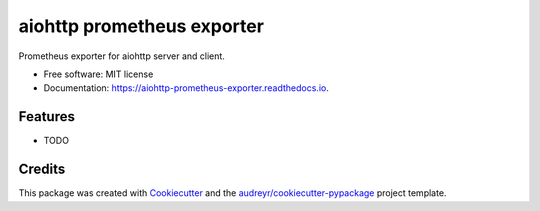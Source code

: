 ===========================
aiohttp prometheus exporter
===========================


.. image:: https://img.shields.io/pypi/v/aiohttp_prometheus_exporter.svg
        :target: https://pypi.python.org/pypi/aiohttp_prometheus_exporter

.. image:: https://img.shields.io/travis/adriankrupa/aiohttp_prometheus_exporter.svg
        :target: https://travis-ci.org/adriankrupa/aiohttp_prometheus_exporter

.. image:: https://codecov.io/gh/adriankrupa/aiohttp_prometheus_exporter/branch/master/graph/badge.svg
        :target: https://codecov.io/gh/adriankrupa/aiohttp_prometheus_exporter

.. image:: https://readthedocs.org/projects/aiohttp-prometheus-exporter/badge/?version=latest
        :target: https://aiohttp-prometheus-exporter.readthedocs.io/en/latest/?badge=latest
        :alt: Documentation Status

.. image:: https://pyup.io/repos/github/adriankrupa/aiohttp_prometheus_exporter/shield.svg
     :target: https://pyup.io/repos/github/adriankrupa/aiohttp_prometheus_exporter/
     :alt: Updates



Prometheus exporter for aiohttp server and client.


* Free software: MIT license
* Documentation: https://aiohttp-prometheus-exporter.readthedocs.io.


Features
--------

* TODO

Credits
-------

This package was created with Cookiecutter_ and the `audreyr/cookiecutter-pypackage`_ project template.

.. _Cookiecutter: https://github.com/audreyr/cookiecutter
.. _`audreyr/cookiecutter-pypackage`: https://github.com/audreyr/cookiecutter-pypackage
